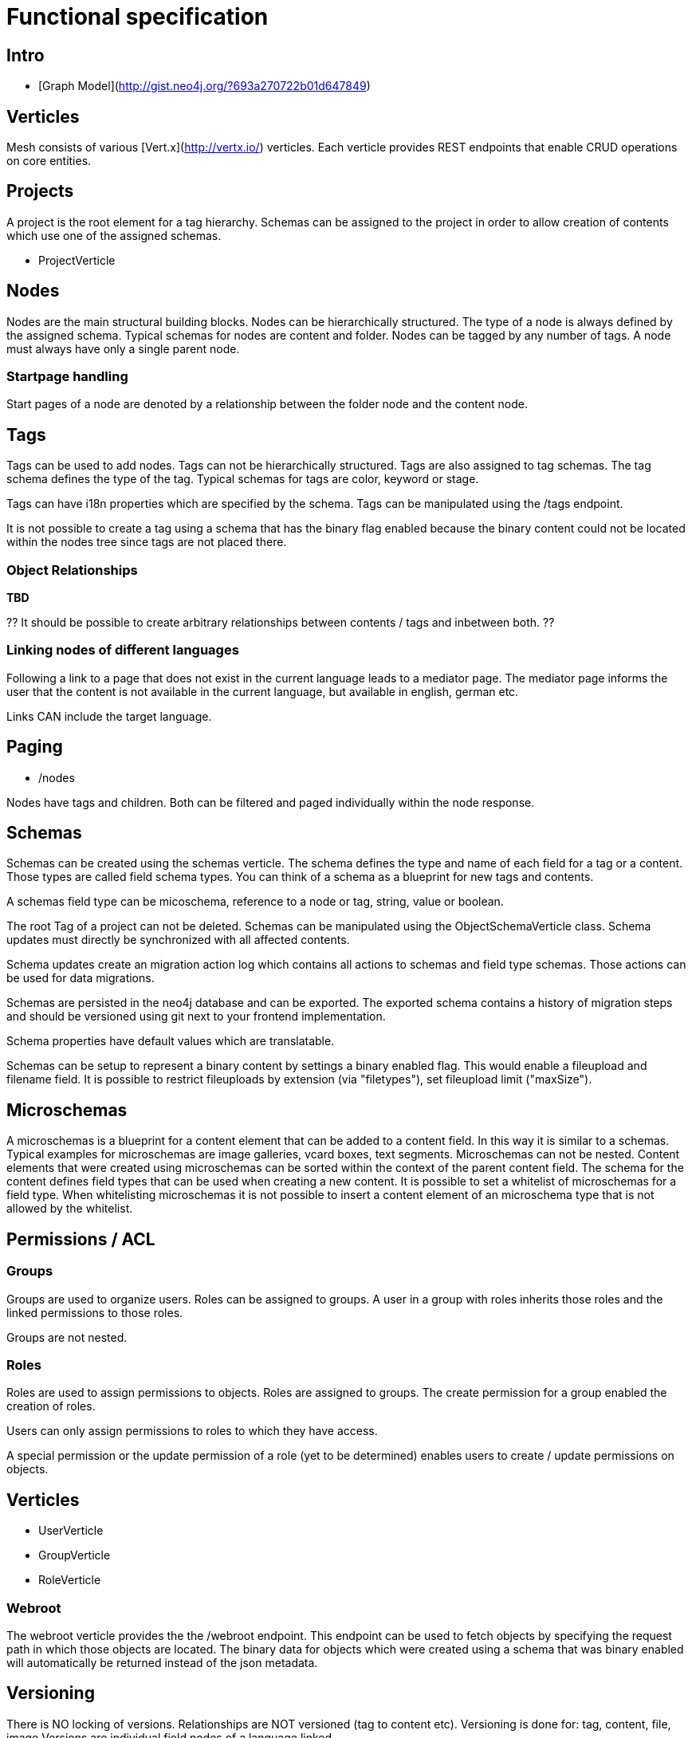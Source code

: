 = Functional specification

== Intro

 * [Graph Model](http://gist.neo4j.org/?693a270722b01d647849)

== Verticles

Mesh consists of various [Vert.x](http://vertx.io/) verticles. Each verticle provides REST endpoints that enable CRUD operations on core entities.

== Projects

A project is the root element for a tag hierarchy. Schemas can be assigned to the project in order to allow creation of contents which use one of the assigned schemas.
 
 * ProjectVerticle
 
== Nodes

Nodes are the main structural building blocks. Nodes can be hierarchically structured. The type of a node is always defined by the assigned schema. Typical schemas for nodes are content and folder. Nodes can be tagged by any number of tags. A node must always have only a single parent node.

=== Startpage handling

Start pages of a node are denoted by a relationship between the folder node and the content node.

== Tags

Tags can be used to add nodes. Tags can not be hierarchically structured. Tags are also assigned to tag schemas. The tag schema defines the type of the tag. Typical schemas for tags are color, keyword or stage.

Tags can have i18n properties which are specified by the schema. Tags can be manipulated using the /tags endpoint.

It is not possible to create a tag using a schema that has the binary flag enabled because the binary content could not be located within the nodes tree since tags are not placed there.

=== Object Relationships

**TBD**

?? It should be possible to create arbitrary relationships between contents / tags and inbetween both. ?? 

=== Linking nodes of different languages

Following a link to a page that does not exist in the current language leads to a mediator page. The mediator page informs the user that the content is not available in the current language, but available in english, german etc.

Links CAN include the target language.

== Paging

* /nodes

Nodes have tags and children. Both can be filtered and paged individually within the node response.

== Schemas 

Schemas can be created using the schemas verticle. The schema defines the type and name of each field for a tag or a content. Those types are called field schema types. You can think of a schema as a blueprint for new tags and contents.

A schemas field type can be micoschema, reference to a node or tag, string, value or boolean. 

The root Tag of a project can not be deleted.
Schemas can be manipulated using the ObjectSchemaVerticle class.
Schema updates must directly be synchronized with all affected contents.

Schema updates create an migration action log which contains all actions to schemas and field type schemas. Those actions can be used for data migrations. 

Schemas are persisted in the neo4j database and can be exported. The exported schema contains a history of migration steps and should be versioned using git next to your frontend implementation.

Schema properties have default values which are translatable.

Schemas can be setup to represent a binary content by settings a binary enabled flag. This would enable a fileupload and filename field. It is possible to restrict fileuploads by extension (via "filetypes"), set fileupload limit ("maxSize").  

== Microschemas

A microschemas is a blueprint for a content element that can be added to a content field. In this way it is similar to a schemas.
Typical examples for microschemas are image galleries, vcard boxes, text segments.
Microschemas can not be nested. Content elements that were created using microschemas can be sorted within the context of the parent content field.
The schema for the content defines field types that can be used when creating a new content. It is possible to set a whitelist of microschemas for a field type. When whitelisting microschemas it is not possible to insert a content element of an microschema type that is not allowed by the whitelist. 

== Permissions / ACL

=== Groups

Groups are used to organize users. Roles can be assigned to groups. A user in a group with roles inherits those roles and the linked permissions to those roles.

Groups are not nested.

=== Roles

Roles are used to assign permissions to objects. Roles are assigned to groups. The create permission for a group enabled the creation of roles.

Users can only assign permissions to roles to which they have access.

A special permission or the update permission of a role (yet to be determined) enables users to create / update permissions on objects.

== Verticles

 * UserVerticle
 * GroupVerticle
 * RoleVerticle

=== Webroot

The webroot verticle provides the the /webroot endpoint. This endpoint can be used to fetch objects by specifying the request path in which those objects are located. The binary data for objects which were created using a schema that was binary enabled will automatically be returned instead of the json metadata. 

== Versioning

There is NO locking of versions. Relationships are NOT versioned (tag to content etc). Versioning is done for: tag, content, file, image
Versions are individual field nodes of a language linked.

=== Content Languages

A content node groups properties of a language together

(de)--(C)--(en)

* (C) is the content node
* (de) is a german field node
* (en) is an english field node

There are NO non-i18n-properties - all properties must be translated, except id and uuid

=== Finding the latest version of a content

ALL properties are translated
there are no meta-properties that have no translation
there needs to be a way to update single properties across all languages at once
eg. binaries for images (you want to use the same image for all language variants)

Editor and revision information is part of the versioned field node

the content node always refers to the most recent field node
the system then traverses backwards until it finds the field node thats currently online based on its online_from and ondline_to date

(a)—->(b)—->(c)—->(X)—->(d)<—-(C)

* (C) is the content node
* (d) is a version prepared for future release
* (X) is the version thats currently valid and online
